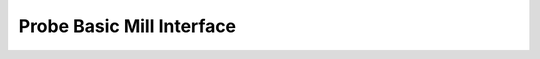 ==========================================
Probe Basic Mill Interface
==========================================

.. image:: images/mill/01_Main.png
   :align: center


.. image:: images/mill/02_File.png
   :align: center


.. image:: images/mill/03_ATC.png
   :align: center


.. image:: images/mill/04_Tool.png
   :align: center


.. image:: images/mill/05_Offsets.png
   :align: center


.. image:: images/mill/06_Probing.png
   :align: center


.. image:: images/mill/07_Conversational.png
   :align: center


.. image:: images/mill/08_Settings.png
   :align: center


.. image:: images/mill/09_Status.png
   :align: center

